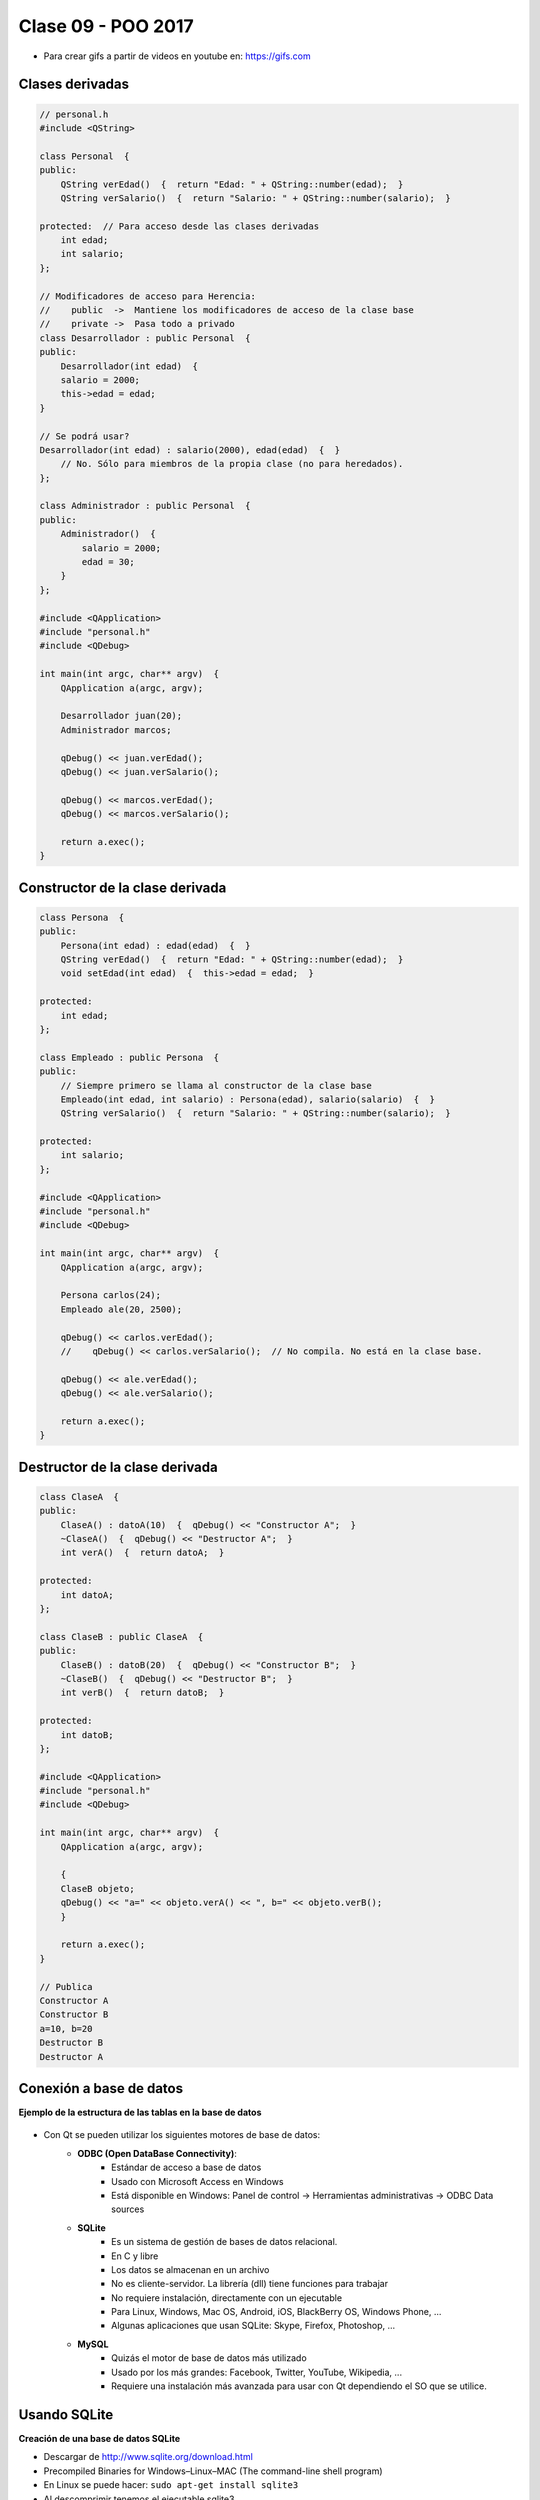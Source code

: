 .. -*- coding: utf-8 -*-

.. _rcs_subversion:

Clase 09 - POO 2017
===================

.. figure:: images/clase09/java_vs_cplusplus.gif

- Para crear gifs a partir de videos en youtube en: https://gifs.com 

Clases derivadas
^^^^^^^^^^^^^^^^

.. code-block:: c
 
	// personal.h
	#include <QString>

	class Personal  {
	public:
	    QString verEdad()  {  return "Edad: " + QString::number(edad);  }
	    QString verSalario()  {  return "Salario: " + QString::number(salario);  }

	protected:  // Para acceso desde las clases derivadas
	    int edad;
	    int salario;
	};

	// Modificadores de acceso para Herencia:
	//    public  ->  Mantiene los modificadores de acceso de la clase base
	//    private ->  Pasa todo a privado
	class Desarrollador : public Personal  {
	public:
	    Desarrollador(int edad)  {
	    salario = 2000;
	    this->edad = edad;
	}

	// Se podrá usar? 
	Desarrollador(int edad) : salario(2000), edad(edad)  {  }
	    // No. Sólo para miembros de la propia clase (no para heredados).
	};

	class Administrador : public Personal  {
	public:
	    Administrador()  {
	        salario = 2000;
	        edad = 30;
	    }
	};

	#include <QApplication>
	#include "personal.h"
	#include <QDebug>

	int main(int argc, char** argv)  {
	    QApplication a(argc, argv);

	    Desarrollador juan(20);
	    Administrador marcos;

	    qDebug() << juan.verEdad();
	    qDebug() << juan.verSalario();

	    qDebug() << marcos.verEdad();
	    qDebug() << marcos.verSalario();

	    return a.exec();
	}

Constructor de la clase derivada
^^^^^^^^^^^^^^^^^^^^^^^^^^^^^^^^

.. code-block:: c

	class Persona  {
	public:
	    Persona(int edad) : edad(edad)  {  }
	    QString verEdad()  {  return "Edad: " + QString::number(edad);  }
	    void setEdad(int edad)  {  this->edad = edad;  }

	protected:
	    int edad;
	};

	class Empleado : public Persona  {
	public:
	    // Siempre primero se llama al constructor de la clase base
	    Empleado(int edad, int salario) : Persona(edad), salario(salario)  {  }
	    QString verSalario()  {  return "Salario: " + QString::number(salario);  }

	protected:
	    int salario;
	};

	#include <QApplication>
	#include "personal.h"
	#include <QDebug>

	int main(int argc, char** argv)  {
	    QApplication a(argc, argv);

	    Persona carlos(24);
	    Empleado ale(20, 2500);

	    qDebug() << carlos.verEdad();
	    //    qDebug() << carlos.verSalario();  // No compila. No está en la clase base.

	    qDebug() << ale.verEdad();
	    qDebug() << ale.verSalario();

	    return a.exec();
	}

Destructor de la clase derivada
^^^^^^^^^^^^^^^^^^^^^^^^^^^^^^^

.. code-block:: c

	class ClaseA  {
	public:
	    ClaseA() : datoA(10)  {  qDebug() << "Constructor A";  }
	    ~ClaseA()  {  qDebug() << "Destructor A";  }
	    int verA()  {  return datoA;  }

	protected:
	    int datoA;
	};

	class ClaseB : public ClaseA  {
	public:
	    ClaseB() : datoB(20)  {  qDebug() << "Constructor B";  }
	    ~ClaseB()  {  qDebug() << "Destructor B";  }
	    int verB()  {  return datoB;  }

	protected:
	    int datoB;
	};

	#include <QApplication>
	#include "personal.h"
	#include <QDebug>

	int main(int argc, char** argv)  {
	    QApplication a(argc, argv);

	    {
	    ClaseB objeto;
	    qDebug() << "a=" << objeto.verA() << ", b=" << objeto.verB();
	    }

	    return a.exec();
	}

	// Publica
	Constructor A
	Constructor B
	a=10, b=20
	Destructor B
	Destructor A

Conexión a base de datos
^^^^^^^^^^^^^^^^^^^^^^^^

**Ejemplo de la estructura de las tablas en la base de datos**

.. figure:: images/clase11/tablas.png 

- Con Qt se pueden utilizar los siguientes motores de base de datos:
	- **ODBC (Open DataBase Connectivity)**: 
		- Estándar de acceso a base de datos
		- Usado con Microsoft Access en Windows
		- Está disponible en Windows: Panel de control -> Herramientas administrativas -> ODBC Data sources
			
	- **SQLite**
		- Es un sistema de gestión de bases de datos relacional.
		- En C y libre
		- Los datos se almacenan en un archivo
		- No es cliente-servidor. La librería (dll) tiene funciones para trabajar
		- No requiere instalación, directamente con un ejecutable
		- Para Linux, Windows, Mac OS, Android, iOS, BlackBerry OS, Windows Phone, ...
		- Algunas aplicaciones que usan SQLite: Skype, Firefox, Photoshop, ...
			
	- **MySQL**
		- Quizás el motor de base de datos más utilizado
		- Usado por los más grandes: Facebook, Twitter, YouTube, Wikipedia, ...
		- Requiere una instalación más avanzada para usar con Qt dependiendo el SO que se utilice.
		
Usando SQLite
^^^^^^^^^^^^^

**Creación de una base de datos SQLite**
	
- Descargar de http://www.sqlite.org/download.html
- Precompiled Binaries for Windows–Linux–MAC (The command-line shell program)
- En Linux se puede hacer: ``sudo apt-get install sqlite3``
- Al descomprimir tenemos el ejecutable sqlite3
- Creamos una carpeta C:/Qt/db (o /home/db) y copiamos ahí el ejecutable
- En consola creamos una base de datos, por ejemplo, llamada ``test`` con una tabla ``usuarios``

::

	sqlite3 test

	create table usuarios (
	    id integer primary key,  (es autoincrementable)
	    usuario varchar(30),
	    clave varchar(30),
	    nombre varchar(50),
	    apellido varchar(50),
	    mail varchar(50)
	);

	// Podemos insertar un registro 

	insert into usuarios (usuario, clave,	nombre, apellido, mail) 
	values ("cgomez", "1234", "Carlos", "Gomez", "cgomez@gmail.com");

	// Podemos ver el contenido de la tabla "usuario":

	select * from usuarios;

	// Para salir de la base:
		
	.exit

En Qt	
^^^^^

- Requiere QT += sql
- Para averiguar los controladores disponibles, usamos el método estático:

.. code-block:: c

	qDebug() << QSqlDatabase::drivers();  // Devuelve un QStringList

- Un objeto QSqlDatabase representa la conexión a la base
- Elegimos el controlador y conectamos:

.. code-block:: c

	QSqlDatabase db = QSqlDatabase::addDatabase("QSQLITE");

	db.setDatabaseName("C:/Qt/db/test"); 
	if (db.open())
	    qDebug() << "Conexión exitosa";
	else
	    qDebug() << "No se pudo abrir la base";

- En Windows, para usar el archivo Access ``C:/db/base.mdb`` se hace lo siguiente:
	
.. code-block:: c
		
	QSqlDatabase db = QSqlDatabase::addDatabase("QODBC");

	db.setDatabaseName("DRIVER={Microsoft Access Driver (*.mdb, *.accdb)};"
	                   "DBQ=C:/db/base.mdb"); 
	if (db.open())
		qDebug() << "Conexión exitosa";

**Ejemplo**

- Definir una clase AdminDB para administrar la base de datos
- Crear el siguiente método:

.. code-block:: c
	
	bool conectar(QString archivoSqlite); 

- En un proyecto nuevo y desde la función main() intentar la conexión.

.. code-block:: c

	// --- adminDB.h ---------------
	#include <QSqlDatabase>
	#include <QString>
	#include <QObject>

	class AdminDB : public QObject  {
	    Q_OBJECT

	public:
	    AdminDB();
	    bool conectar(QString archivoSqlite);
	    QSqlDatabase getDB();

	private:
	    QSqlDatabase db;
	};

	// --- adminDB.cpp ------------
	#include "adminDB.h"

	AdminDB::AdminDB()  {
	    db = QSqlDatabase::addDatabase("QSQLITE");
	}

	bool AdminDB::conectar(QString archivoSqlite)  {
	    db.setDatabaseName(archivoSqlite);

	    if(db.open())
	        return true;

	    return false;
	}

	QSqlDatabase AdminDB::getDB()  {
	    return db;
	}

	// --- main.cpp  ----------------
	#include <QApplication>
	#include "adminDB.h"

	int main(int argc, char** argv)  {
	    QApplication a(argc, argv);

	    qDebug() << QDir::currentPath();

	    AdminDB adminDB;
	    if (adminDB.conectar("C:/Qt/db/test"))
	        qDebug() << "Conexion exitosa";
	    else
	        qDebug() << "Conexion NO exitosa";

	return 0;
	}

- Para independizar del SO

.. code-block:: c

	AdminDB adminDB;
	QString nombreSqlite;

	#ifdef __APPLE__
	    nombreSqlite = "/home/cosimani/db/test";
	#elif __WIN32__
	    nombreSqlite = "C:/Qt/db/test";
	#elif __linux__
	    nombreSqlite = "/home/cosimani/db/test";
	#else
	    nombreSqlite = "/home/cosimani/db/test";
	#endif

	if (adminDB.conectar(nombreSqlite))
	    qDebug() << "Conexion exitosa";

Consulta a la base de datos
^^^^^^^^^^^^^^^^^^^^^^^^^^^

.. code-block:: c

	QSqlDatabase db = QSqlDatabase::addDatabase("QSQLITE");

	db.setDatabaseName("C:/Qt/db/test"); 

	if (db.open())  {
	    QSqlQuery query = db.exec("SELECT nombre, apellido FROM usuarios");

	    while(query.next())  {
	        qDebug() << query.value(0).toString() << " " << query.value(1).toString();
	    }
	}

**Ejemplo**: slot de la clase Login para que valide usuarios contra la base

.. code-block:: c

	void Login::slot_validar()  {
	    bool usuarioValido = false;

	    if (adminDB->getDB().isOpen())  {  
	        QSqlQuery* query = new QSqlQuery(adminDB->getDB());

	        query->exec("SELECT nombre, apellido FROM usuarios WHERE usuario='" + 
	        leUsuario->text() + "' AND clave='" + leClave->text() + "'");

	        // Si los datos son consistentes, devolverá un único registro.
	        while (query->next())  {

	            QSqlRecord record = query->record();

	            // Obtenemos el número de la columna de los datos que necesitamos.
	            int columnaNombre = record.indexOf("nombre");
	            int columnaApellido = record.indexOf("apellido");

	            // Obtenemos los valores de las columnas.
	            qDebug() << "Nombre=" << query->value(columnaNombre).toString();
	            qDebug() << "Apellido=" << query->value(columnaApellido).toString();

	            usuarioValido = true;
	        }

	        if (usuarioValido)  {
	            QMessageBox::information(this, "Conexión exitosa", "Válido");
	        }
	        else  {
	            QMessageBox::critical(this, "Sin permisos", "Usuario inválido");
	        }
	    }
	}

**Ejercicio**

- Diseñar una aplicación para una galería de fotos
- Debe tener una base con una tabla 'imagenes' que tenga las URLs de imágenes
- Un botón >> y otro << para avanzar o retroceder en la galería de fotos
- Se podrá navegar sobre las fotos que se descargarán desde internet



